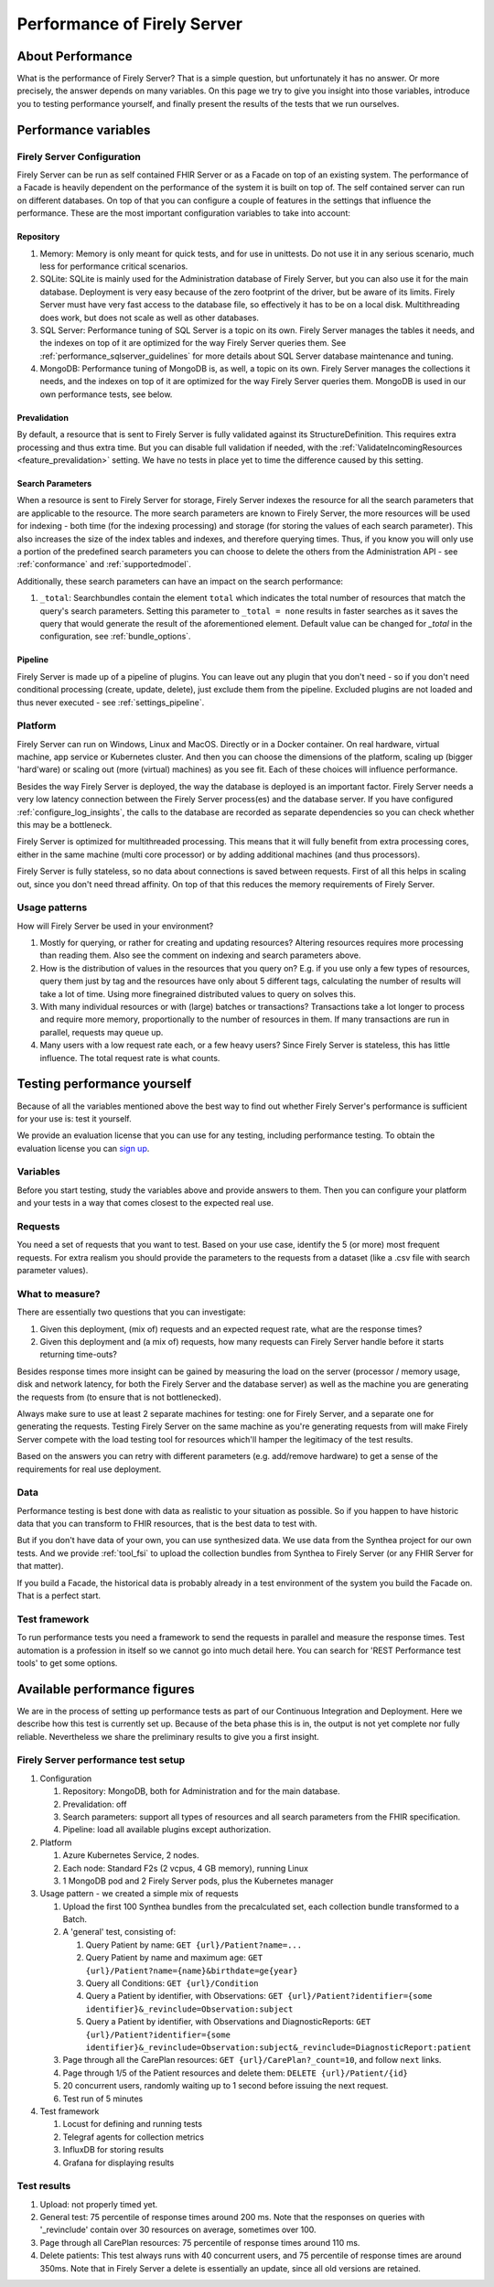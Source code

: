 .. _vonk_performance:

Performance of Firely Server
============================

About Performance
-----------------

What is the performance of Firely Server? That is a simple question, but unfortunately it has no answer. Or more precisely, the answer depends on many variables. On this page we try to give you insight into those variables, introduce you to testing performance yourself, and finally present the results of the tests that we run ourselves.

Performance variables
---------------------

Firely Server Configuration
^^^^^^^^^^^^^^^^^^^^^^^^^^^
Firely Server can be run as self contained FHIR Server or as a Facade on top of an existing system. The performance of a Facade is heavily dependent on the performance of the system it is built on top of. The self contained server can run on different databases. On top of that you can configure a couple of features in the settings that influence the performance. These are the most important configuration variables to take into account:

Repository 
~~~~~~~~~~

#. Memory: Memory is only meant for quick tests, and for use in unittests. Do not use it in any serious scenario, much less for performance critical scenarios.
#. SQLite: SQLite is mainly used for the Administration database of Firely Server, but you can also use it for the main database. Deployment is very easy because of the zero footprint of the driver, but be aware of its limits. Firely Server must have very fast access to the database file, so effectively it has to be on a local disk. Multithreading does work, but does not scale as well as other databases.
#. SQL Server: Performance tuning of SQL Server is a topic on its own. Firely Server manages the tables it needs, and the indexes on top of it are optimized for the way Firely Server queries them. See :ref:`performance_sqlserver_guidelines` for more details about SQL Server database maintenance and tuning.
#. MongoDB: Performance tuning of MongoDB is, as well, a topic on its own. Firely Server manages the collections it needs, and the indexes on top of it are optimized for the way Firely Server queries them. MongoDB is used in our own performance tests, see below.

Prevalidation
~~~~~~~~~~~~~

By default, a resource that is sent to Firely Server is fully validated against its StructureDefinition. This requires extra processing and thus extra time. But you can disable full validation if needed, with the :ref:`ValidateIncomingResources <feature_prevalidation>` setting. We have no tests in place yet to time the difference caused by this setting.

Search Parameters
~~~~~~~~~~~~~~~~~

When a resource is sent to Firely Server for storage, Firely Server indexes the resource for all the search parameters that are applicable to the resource. The more search parameters are known to Firely Server, the more resources will be used for indexing - both time (for the indexing processing) and storage (for storing the values of each search parameter). This also increases the size of the index tables and indexes, and therefore querying times. Thus, if you know you will only use a portion of the predefined search parameters you can choose to delete the others from the Administration API - see :ref:`conformance` and :ref:`supportedmodel`.

Additionally, these search parameters can have an impact on the search performance:

#. ``_total``: Searchbundles contain the element ``total`` which indicates the total number of resources that match the query's search parameters. Setting this parameter to ``_total = none`` results in faster searches as it saves the query that would generate the result of the aforementioned element. Default value can be changed for `_total` in the configuration, see :ref:`bundle_options`.


Pipeline
~~~~~~~~

Firely Server is made up of a pipeline of plugins. You can leave out any plugin that you don't need - so if you don't need conditional processing (create, update, delete), just exclude them from the pipeline. Excluded plugins are not loaded and thus never executed - see :ref:`settings_pipeline`.

Platform
^^^^^^^^

Firely Server can run on Windows, Linux and MacOS. Directly or in a Docker container. On real hardware, virtual machine, app service or Kubernetes cluster. And then you can choose the dimensions of the platform, scaling up (bigger 'hard'ware) or scaling out (more (virtual) machines) as you see fit. Each of these choices will influence performance.

Besides the way Firely Server is deployed, the way the database is deployed is an important factor. Firely Server needs a very low latency connection between the Firely Server process(es) and the database server. If you have configured :ref:`configure_log_insights`, the calls to the database are recorded as separate dependencies so you can check whether this may be a bottleneck.

Firely Server is optimized for multithreaded processing. This means that it will fully benefit from extra processing cores, either in the same machine (multi core processor) or by adding additional machines (and thus processors). 

Firely Server is fully stateless, so no data about connections is saved between requests. First of all this helps in scaling out, since you don't need thread affinity. On top of that this reduces the memory requirements of Firely Server.

Usage patterns
^^^^^^^^^^^^^^

How will Firely Server be used in your environment? 

#. Mostly for querying, or rather for creating and updating resources?
   Altering resources requires more processing than reading them. Also see the comment on indexing and search parameters above.
#. How is the distribution of values in the resources that you query on?
   E.g. if you use only a few types of resources, query them just by tag and the resources have only about 5 different tags, calculating the number of results will take a lot of time. Using more finegrained distributed values to query on solves this.
#. With many individual resources or with (large) batches or transactions?
   Transactions take a lot longer to process and require more memory, proportionally to the number of resources in them. If many transactions are run in parallel, requests may queue up. 
#. Many users with a low request rate each, or a few heavy users? 
   Since Firely Server is stateless, this has little influence. The total request rate is what counts. 

Testing performance yourself
----------------------------

Because of all the variables mentioned above the best way to find out whether Firely Server's performance is sufficient for your use is: test it yourself.

We provide an evaluation license that you can use for any testing, including performance testing. To obtain the evaluation license you can `sign up <https://fire.ly/firely-server-trial/>`_.

Variables
^^^^^^^^^

Before you start testing, study the variables above and provide answers to them. Then you can configure your platform and your tests in a way that comes closest to the expected real use.

Requests
^^^^^^^^

You need a set of requests that you want to test. Based on your use case, identify the 5 (or more) most frequent requests. For extra realism you should provide the parameters to the requests from a dataset (like a .csv file with search parameter values).  

What to measure?
^^^^^^^^^^^^^^^^

There are essentially two questions that you can investigate:

#. Given this deployment, (mix of) requests and an expected request rate, what are the response times?
#. Given this deployment and (a mix of) requests, how many requests can Firely Server handle before it starts returning time-outs?

Besides response times more insight can be gained by measuring the load on the server (processor / memory usage, disk and network latency, for both the Firely Server and the database server) as well as the machine you are generating the requests from (to ensure that is not bottlenecked).

Always make sure to use at least 2 separate machines for testing: one for Firely Server, and a separate one for generating the requests. Testing Firely Server on the same machine as you're generating requests from will make Firely Server compete with the load testing tool for resources which'll hamper the legitimacy of the test results.

Based on the answers you can retry with different parameters (e.g. add/remove hardware) to get a sense of the requirements for real use deployment.

Data
^^^^

Performance testing is best done with data as realistic to your situation as possible. So if you happen to have historic data that you can transform to FHIR resources, that is the best data to test with.

But if you don't have data of your own, you can use synthesized data. We use data from the Synthea project for our own tests. And we provide :ref:`tool_fsi` to upload the collection bundles from Synthea to Firely Server (or any FHIR Server for that matter). 

If you build a Facade, the historical data is probably already in a test environment of the system you build the Facade on. That is a perfect start.

Test framework
^^^^^^^^^^^^^^

To run performance tests you need a framework to send the requests in parallel and measure the response times. Test automation is a profession in itself so we cannot go into much detail here. You can search for 'REST Performance test tools' to get some options.

Available performance figures
-----------------------------

We are in the process of setting up performance tests as part of our Continuous Integration and Deployment. Here we describe how this test is currently set up. Because of the beta phase this is in, the output is not yet complete nor fully reliable. Nevertheless we share the preliminary results to give you a first insight.

Firely Server performance test setup
^^^^^^^^^^^^^^^^^^^^^^^^^^^^^^^^^^^^

#. Configuration

   #. Repository: MongoDB, both for Administration and for the main database.
   #. Prevalidation: off
   #. Search parameters: support all types of resources and all search parameters from the FHIR specification.
   #. Pipeline: load all available plugins except authorization.

#. Platform

   #. Azure Kubernetes Service, 2 nodes.
   #. Each node: Standard F2s (2 vcpus, 4 GB memory), running Linux
   #. 1 MongoDB pod and 2 Firely Server pods, plus the Kubernetes manager

#. Usage pattern - we created a simple mix of requests

   #. Upload the first 100 Synthea bundles from the precalculated set, each collection bundle transformed to a Batch.
   #. A 'general' test, consisting of:

      #. Query Patient by name: ``GET {url}/Patient?name=...``
      #. Query Patient by name and maximum age: ``GET {url}/Patient?name={name}&birthdate=ge{year}``
      #. Query all Conditions: ``GET {url}/Condition``
      #. Query a Patient by identifier, with Observations: ``GET {url}/Patient?identifier={some identifier}&_revinclude=Observation:subject``
      #. Query a Patient by identifier, with Observations and DiagnosticReports: ``GET {url}/Patient?identifier={some identifier}&_revinclude=Observation:subject&_revinclude=DiagnosticReport:patient``

   #. Page through all the CarePlan resources: ``GET {url}/CarePlan?_count=10``, and follow ``next`` links.
   #. Page through 1/5 of the Patient resources and delete them: ``DELETE {url}/Patient/{id}``
   #. 20 concurrent users, randomly waiting up to 1 second before issuing the next request. 
   #. Test run of 5 minutes

#. Test framework

   #. Locust for defining and running tests
   #. Telegraf agents for collection metrics
   #. InfluxDB for storing results
   #. Grafana for displaying results

Test results
^^^^^^^^^^^^

#. Upload: not properly timed yet.
#. General test: 75 percentile of response times around 200 ms.
   Note that the responses on queries with '_revinclude' contain over 30 resources on average, sometimes over 100.
#. Page through all CarePlan resources: 75 percentile of response times around 110 ms.
#. Delete patients: This test always runs with 40 concurrent users, and 75 percentile of response times are around 350ms.
   Note that in Firely Server a delete is essentially an update, since all old versions are retained. 


